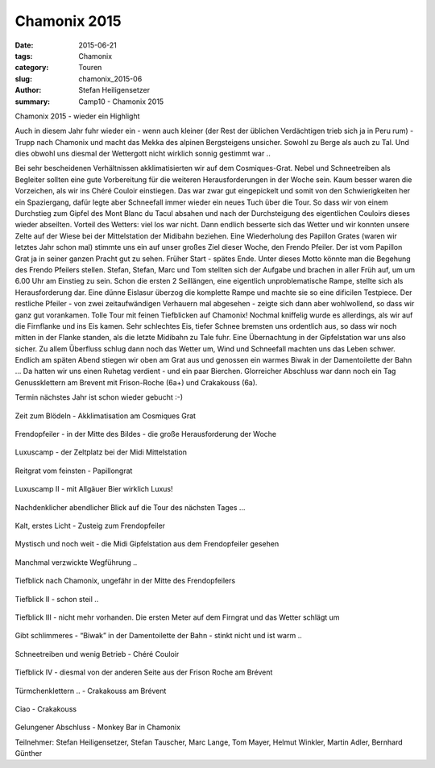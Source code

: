 Chamonix 2015
-------------

:date: 2015-06-21
:tags: Chamonix
:category: Touren
:slug: chamonix_2015-06
:author: Stefan Heiligensetzer
:summary: Camp10 - Chamonix 2015

Chamonix 2015 - wieder ein Highlight

Auch in diesem Jahr fuhr wieder ein - wenn auch kleiner (der Rest der üblichen Verdächtigen trieb sich ja in Peru rum) - Trupp nach Chamonix 
und macht das Mekka des alpinen Bergsteigens unsicher. Sowohl zu Berge als auch zu Tal. 
Und dies obwohl uns diesmal der Wettergott nicht wirklich sonnig gestimmt war ..

Bei sehr bescheidenen Verhältnissen akklimatisierten wir auf dem Cosmiques-Grat. 
Nebel und Schneetreiben als Begleiter sollten eine gute Vorbereitung für die weiteren Herausforderungen in der Woche sein.
Kaum besser waren die Vorzeichen, als wir ins Chéré Couloir einstiegen. 
Das war zwar gut eingepickelt und somit von den Schwierigkeiten her ein Spaziergang, dafür legte aber Schneefall immer wieder ein neues Tuch über die Tour. 
So dass wir von einem Durchstieg zum Gipfel des Mont Blanc du Tacul absahen und nach der Durchsteigung des eigentlichen Couloirs dieses wieder abseilten. 
Vorteil des Wetters: viel los war nicht. Dann endlich besserte sich das Wetter und wir konnten unsere Zelte auf der Wiese bei der Mittelstation der Midibahn beziehen. 
Eine Wiederholung des Papillon Grates (waren wir letztes Jahr schon mal) stimmte uns ein auf unser großes Ziel dieser Woche, den Frendo Pfeiler. 
Der ist vom Papillon Grat ja in seiner ganzen Pracht gut zu sehen. Früher Start - spätes Ende. Unter dieses Motto könnte man die Begehung des Frendo Pfeilers stellen. 
Stefan, Stefan, Marc und Tom stellten sich der Aufgabe und brachen in aller Früh auf, um um 6.00 Uhr am Einstieg zu sein. 
Schon die ersten 2 Seillängen, eine eigentlich unproblematische Rampe, stellte sich als Herausforderung dar. 
Eine dünne Eislasur überzog die komplette Rampe und machte sie so eine dificilen Testpiece. Der restliche Pfeiler - von zwei zeitaufwändigen Verhauern mal abgesehen - 
zeigte sich dann aber wohlwollend, so dass wir ganz gut vorankamen. Tolle Tour mit feinen Tiefblicken auf Chamonix! 
Nochmal kniffelig wurde es allerdings, als wir auf die Firnflanke und ins Eis kamen. 
Sehr schlechtes Eis, tiefer Schnee bremsten uns ordentlich aus, so dass wir noch mitten in der Flanke standen, als die letzte Midibahn zu Tale fuhr. 
Eine Übernachtung in der Gipfelstation war uns also sicher. Zu allem Überfluss schlug dann noch das Wetter um, Wind und Schneefall machten uns das Leben schwer. 
Endlich am späten Abend stiegen wir oben am Grat aus und genossen ein warmes Biwak in der Damentoilette der Bahn …
Da hatten wir uns einen Ruhetag verdient - und ein paar Bierchen. 
Glorreicher Abschluss war dann noch ein Tag Genussklettern am Brevent mit Frison-Roche (6a+) und Crakakouss (6a).

Termin nächstes Jahr ist schon wieder gebucht :-)

.. figure:: /images/1506chamonix/ch1.jpg
   :alt: Zeit zum Blödeln - Akklimatisation am Cosmiques Grat
   :width: 100%

Zeit zum Blödeln - Akklimatisation am Cosmiques Grat


.. figure:: /images/1506chamonix/ch2.jpg
   :alt: Frendopfeiler - in der Mitte des Bildes - die große Herausforderung der Woche
   :width: 100%

Frendopfeiler - in der Mitte des Bildes - die große Herausforderung der Woche


.. figure:: /images/1506chamonix/ch3.jpg
   :alt: Luxuscamp - der Zeltplatz bei der Midi Mittelstation
   :width: 100%

Luxuscamp - der Zeltplatz bei der Midi Mittelstation


.. figure:: /images/1506chamonix/ch4.jpg
   :alt: Reitgrat vom feinsten - Papillongrat
   :width: 100%

Reitgrat vom feinsten - Papillongrat


.. figure:: /images/1506chamonix/ch5.jpg
   :alt: Luxuscamp II - mit Allgäuer Bier wirklich Luxus!
   :width: 100%

Luxuscamp II - mit Allgäuer Bier wirklich Luxus!


.. figure:: /images/1506chamonix/ch6.jpg
   :alt: Nachdenklicher abendlicher Blick auf die Tour des nächsten Tages …
   :width: 100%

Nachdenklicher abendlicher Blick auf die Tour des nächsten Tages …


.. figure:: /images/1506chamonix/ch7.jpg
   :alt: Kalt, erstes Licht - Zusteig zum Frendopfeiler
   :width: 100%

Kalt, erstes Licht - Zusteig zum Frendopfeiler


.. figure:: /images/1506chamonix/ch8.jpg
   :alt: Mystisch und noch weit - die Midi Gipfelstation aus dem Frendopfeiler gesehen
   :width: 100%

Mystisch und noch weit - die Midi Gipfelstation aus dem Frendopfeiler gesehen


.. figure:: /images/1506chamonix/ch9.jpg
   :alt: Manchmal verzwickte Wegführung ..
   :width: 100%

Manchmal verzwickte Wegführung ..


.. figure:: /images/1506chamonix/ch10.jpg
   :alt: Tiefblick nach Chamonix, ungefähr in der Mitte des Frendopfeilers
   :width: 100%

Tiefblick nach Chamonix, ungefähr in der Mitte des Frendopfeilers


.. figure:: /images/1506chamonix/ch11.jpg
   :alt: Tiefblick II - schon steil ..
   :width: 100%

Tiefblick II - schon steil ..


.. figure:: /images/1506chamonix/ch12.jpg
   :alt: Tiefblick III - nicht mehr vorhanden. Die ersten Meter auf dem Firngrat und das Wetter schlägt um
   :width: 100%

Tiefblick III - nicht mehr vorhanden. Die ersten Meter auf dem Firngrat und das Wetter schlägt um


.. figure:: /images/1506chamonix/ch13.jpg
   :alt: Gibt schlimmeres - “Biwak” in der Damentoilette der Bahn - stinkt nicht und ist warm ..
   :width: 100%

Gibt schlimmeres - “Biwak” in der Damentoilette der Bahn - stinkt nicht und ist warm ..


.. figure:: /images/1506chamonix/ch14.jpg
   :alt: Schneetreiben und wenig Betrieb - Chéré Couloir
   :width: 100%

Schneetreiben und wenig Betrieb - Chéré Couloir


.. figure:: /images/1506chamonix/ch15.jpg
   :alt: Tiefblick IV - diesmal von der anderen Seite aus der Frison Roche am Brévent
   :width: 100%

Tiefblick IV - diesmal von der anderen Seite aus der Frison Roche am Brévent


.. figure:: /images/1506chamonix/ch16.jpg
   :alt: Türmchenklettern .. - Crakakouss am Brévent
   :width: 100%

Türmchenklettern .. - Crakakouss am Brévent


.. figure:: /images/1506chamonix/ch17.jpg
   :alt: Ciao - Crakakouss
   :width: 100%

Ciao - Crakakouss


.. figure:: /images/1506chamonix/ch18.jpg
   :alt: Gelungener Abschluss - Monkey Bar in Chamonix
   :width: 100%

Gelungener Abschluss - Monkey Bar in Chamonix


Teilnehmer: Stefan Heiligensetzer, Stefan Tauscher, Marc Lange, Tom Mayer, Helmut Winkler, Martin Adler, Bernhard Günther